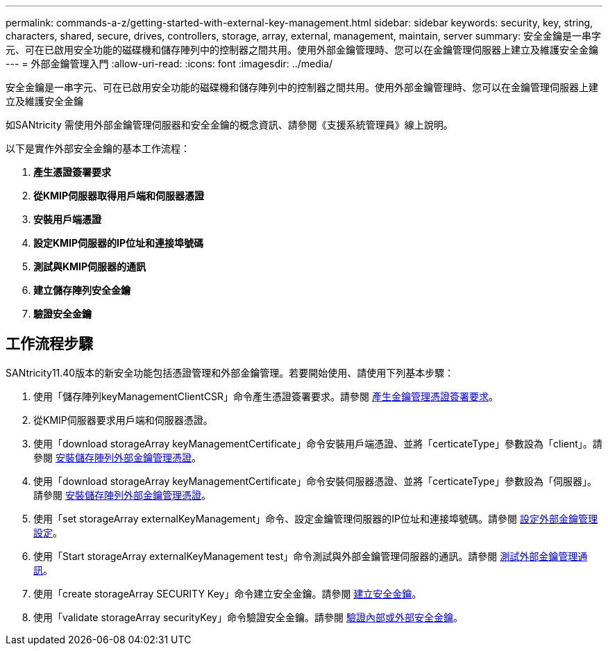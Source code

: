---
permalink: commands-a-z/getting-started-with-external-key-management.html 
sidebar: sidebar 
keywords: security, key, string, characters, shared, secure, drives, controllers, storage, array, external, management, maintain, server 
summary: 安全金鑰是一串字元、可在已啟用安全功能的磁碟機和儲存陣列中的控制器之間共用。使用外部金鑰管理時、您可以在金鑰管理伺服器上建立及維護安全金鑰 
---
= 外部金鑰管理入門
:allow-uri-read: 
:icons: font
:imagesdir: ../media/


[role="lead"]
安全金鑰是一串字元、可在已啟用安全功能的磁碟機和儲存陣列中的控制器之間共用。使用外部金鑰管理時、您可以在金鑰管理伺服器上建立及維護安全金鑰

如SANtricity 需使用外部金鑰管理伺服器和安全金鑰的概念資訊、請參閱《支援系統管理員》線上說明。

以下是實作外部安全金鑰的基本工作流程：

. *產生憑證簽署要求*
. *從KMIP伺服器取得用戶端和伺服器憑證*
. *安裝用戶端憑證*
. *設定KMIP伺服器的IP位址和連接埠號碼*
. *測試與KMIP伺服器的通訊*
. *建立儲存陣列安全金鑰*
. *驗證安全金鑰*




== 工作流程步驟

SANtricity11.40版本的新安全功能包括憑證管理和外部金鑰管理。若要開始使用、請使用下列基本步驟：

. 使用「儲存陣列keyManagementClientCSR」命令產生憑證簽署要求。請參閱 xref:save-storagearray-keymanagementclientcsr.adoc[產生金鑰管理憑證簽署要求]。
. 從KMIP伺服器要求用戶端和伺服器憑證。
. 使用「download storageArray keyManagementCertificate」命令安裝用戶端憑證、並將「certicateType」參數設為「client」。請參閱 xref:download-storagearray-keymanagementcertificate.adoc[安裝儲存陣列外部金鑰管理憑證]。
. 使用「download storageArray keyManagementCertificate」命令安裝伺服器憑證、並將「certicateType」參數設為「伺服器」。請參閱 xref:download-storagearray-keymanagementcertificate.adoc[安裝儲存陣列外部金鑰管理憑證]。
. 使用「set storageArray externalKeyManagement」命令、設定金鑰管理伺服器的IP位址和連接埠號碼。請參閱 xref:set-storagearray-externalkeymanagement.adoc[設定外部金鑰管理設定]。
. 使用「Start storageArray externalKeyManagement test」命令測試與外部金鑰管理伺服器的通訊。請參閱 xref:start-storagearray-externalkeymanagement-test.adoc[測試外部金鑰管理通訊]。
. 使用「create storageArray SECURITY Key」命令建立安全金鑰。請參閱 xref:create-storagearray-securitykey.adoc[建立安全金鑰]。
. 使用「validate storageArray securityKey」命令驗證安全金鑰。請參閱 xref:validate-storagearray-securitykey.adoc[驗證內部或外部安全金鑰]。

